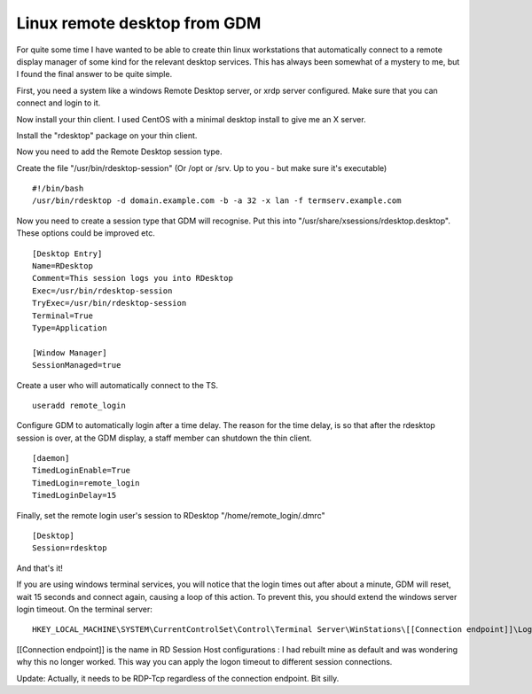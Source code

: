 Linux remote desktop from GDM
=============================
For quite some time I have wanted to be able to create thin linux workstations that automatically connect to a remote display manager of some kind for the relevant desktop services. This has always been somewhat of a mystery to me, but I found the final answer to be quite simple.

First, you need a system like a windows Remote Desktop server, or xrdp server configured. Make sure that you can connect and login to it.

Now install your thin client. I used CentOS with a minimal desktop install to give me an X server.

Install the "rdesktop" package on your thin client. 

Now you need to add the Remote Desktop session type. 

Create the file "/usr/bin/rdesktop-session" (Or /opt or /srv. Up to you - but make sure it's executable)

::
    
    #!/bin/bash
    /usr/bin/rdesktop -d domain.example.com -b -a 32 -x lan -f termserv.example.com
    

Now you need to create a session type that GDM will recognise. Put this into "/usr/share/xsessions/rdesktop.desktop". These options could be improved etc. 

::
    
    [Desktop Entry]
    Name=RDesktop
    Comment=This session logs you into RDesktop
    Exec=/usr/bin/rdesktop-session
    TryExec=/usr/bin/rdesktop-session
    Terminal=True
    Type=Application
    
    [Window Manager]
    SessionManaged=true
    

Create a user who will automatically connect to the TS.

::
    
    useradd remote_login
    

Configure GDM to automatically login after a time delay. The reason for the time delay, is so that after the rdesktop session is over, at the GDM display, a staff member can shutdown the thin client.

::
    
    [daemon]
    TimedLoginEnable=True
    TimedLogin=remote_login
    TimedLoginDelay=15
    

Finally, set the remote login user's session to RDesktop "/home/remote_login/.dmrc"

::
    
    [Desktop]
    Session=rdesktop
    

And that's it!

If you are using windows terminal services, you will notice that the login times out after about a minute, GDM will reset, wait 15 seconds and connect again, causing a loop of this action. To prevent this, you should extend the windows server login timeout. On the terminal server:

::
    
    HKEY_LOCAL_MACHINE\SYSTEM\CurrentControlSet\Control\Terminal Server\WinStations\[[Connection endpoint]]\LogonTimeout (DWord, seconds for timeout)
    

[[Connection endpoint]] is the name in RD Session Host configurations : I had rebuilt mine as default and was wondering why this no longer worked. This way you can apply the logon timeout to different session connections. 

Update: Actually, it needs to be RDP-Tcp regardless of the connection endpoint. Bit silly.
